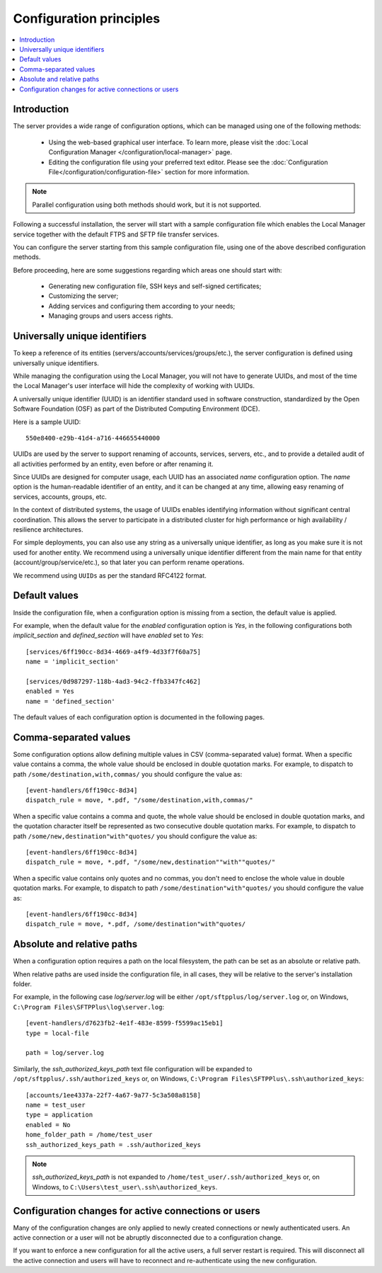 Configuration principles
========================

..  contents:: :local:


Introduction
------------

The server provides a wide range of configuration options, which can be
managed using one of the following methods:

 * Using the web-based graphical user interface.
   To learn more, please visit the
   :doc:`Local Configuration Manager </configuration/local-manager>` page.
 * Editing the configuration file using your preferred text editor.
   Please see the :doc:`Configuration File</configuration/configuration-file>`
   section for more information.

..  note::
    Parallel configuration using both methods should work, but it is
    not supported.

Following a successful installation, the server will start
with a sample configuration file which enables the Local Manager
service together with the default FTPS and SFTP file transfer services.

You can configure the server starting from this sample configuration file,
using one of the above described configuration methods.

Before proceeding, here are some suggestions regarding which areas one should
start with:

 * Generating new configuration file, SSH keys and self-signed certificates;
 * Customizing the server;
 * Adding services and configuring them according to your needs;
 * Managing groups and users access rights.


Universally unique identifiers
------------------------------

To keep a reference of its entities (servers/accounts/services/groups/etc.),
the server configuration is defined using universally unique identifiers.

While managing the configuration using the Local Manager, you will not have
to generate UUIDs, and most of the time the Local Manager's user interface
will hide the complexity of working with UUIDs.

A universally unique identifier (UUID) is an identifier standard used in
software construction, standardized by the Open Software Foundation (OSF)
as part of the Distributed Computing Environment (DCE).

Here is a sample UUID::

    550e8400-e29b-41d4-a716-446655440000

UUIDs are used by the server to support renaming of accounts, services,
servers, etc., and to provide a detailed audit of all activities performed by
an entity, even before or after renaming it.

Since UUIDs are designed for computer usage, each UUID has an associated
`name` configuration option.
The `name` option is the human-readable identifier of an entity, and it can
be changed at any time, allowing easy renaming of services, accounts, groups,
etc.

In the context of distributed systems, the usage of UUIDs enables
identifying information without significant central coordination.
This allows the server to participate in a distributed cluster for high
performance or high availability / resilience architectures.

For simple deployments, you can also use any string as a universally unique
identifier, as long as you make sure it is not used for another entity.
We recommend using a universally unique identifier different from the main name
for that entity (account/group/service/etc.), so that later you can perform
rename operations.

We recommend using ``UUIDs`` as per the standard RFC4122 format.


Default values
--------------

Inside the configuration file, when a configuration option is missing
from a section, the default value is applied.

For example, when the default value for the `enabled` configuration option
is `Yes`, in the following configurations both `implicit_section` and
`defined_section` will have `enabled` set to `Yes`::

    [services/6ff190cc-8d34-4669-a4f9-4d33f7f60a75]
    name = 'implicit_section'

    [services/0d987297-118b-4ad3-94c2-ffb3347fc462]
    enabled = Yes
    name = 'defined_section'

The default values of each configuration option is documented in the
following pages.


Comma-separated values
----------------------

Some configuration options allow defining multiple values in CSV
(comma-separated value) format.
When a specific value contains a comma, the whole value should be
enclosed in double quotation marks.
For example, to dispatch to path ``/some/destination,with,commas/`` you
should configure the value as::

    [event-handlers/6ff190cc-8d34]
    dispatch_rule = move, *.pdf, "/some/destination,with,commas/"

When a specific value contains a comma and quote, the whole value should
be enclosed in double quotation marks,
and the quotation character itself be represented as two
consecutive double quotation marks.
For example, to dispatch to path ``/some/new,destination"with"quotes/`` you
should configure the value as::

    [event-handlers/6ff190cc-8d34]
    dispatch_rule = move, *.pdf, "/some/new,destination""with""quotes/"

When a specific value contains only quotes and no commas, you don't need to
enclose the whole value in double quotation marks.
For example, to dispatch to path ``/some/destination"with"quotes/`` you
should configure the value as::

    [event-handlers/6ff190cc-8d34]
    dispatch_rule = move, *.pdf, /some/destination"with"quotes/


.. _absolute-relative-paths:


Absolute and relative paths
---------------------------

When a configuration option requires a path on the local filesystem, the path
can be set as an absolute or relative path.

When relative paths are used inside the configuration file, in all cases,
they will be relative to the server's installation folder.

For example, in the following case `log/server.log` will be either
``/opt/sftpplus/log/server.log`` or, on
Windows, ``C:\Program Files\SFTPPlus\log\server.log``::

    [event-handlers/d7623fb2-4e1f-483e-8599-f5599ac15eb1]
    type = local-file

    path = log/server.log

Similarly, the `ssh_authorized_keys_path` text file configuration will be
expanded to ``/opt/sftpplus/.ssh/authorized_keys`` or, on
Windows, ``C:\Program Files\SFTPPlus\.ssh\authorized_keys``::

    [accounts/1ee4337a-22f7-4a67-9a77-5c3a508a8158]
    name = test_user
    type = application
    enabled = No
    home_folder_path = /home/test_user
    ssh_authorized_keys_path = .ssh/authorized_keys

..  note::
    `ssh_authorized_keys_path` is not expanded to
    ``/home/test_user/.ssh/authorized_keys`` or, on Windows, to
    ``C:\Users\test_user\.ssh\authorized_keys``.


Configuration changes for active connections or users
-----------------------------------------------------

Many of the configuration changes are only applied to newly created
connections or newly authenticated users.
An active connection or a user will not be abruptly disconnected due to a
configuration change.

If you want to enforce a new configuration for all the active users, a full
server restart is required.
This will disconnect all the active connection and users will have to
reconnect and re-authenticate using the new configuration.
